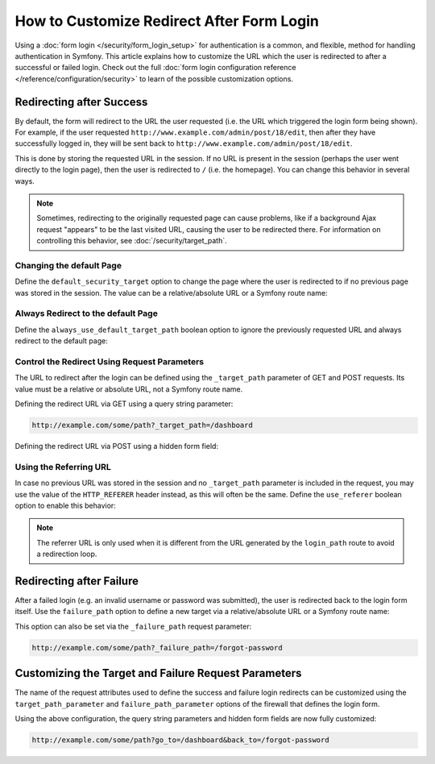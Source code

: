 .. index::
   single: Security; Customizing form login redirect

How to Customize Redirect After Form Login
==========================================

Using a :doc:`form login </security/form_login_setup>` for authentication is a
common, and flexible, method for handling authentication in Symfony. This
article explains how to customize the URL which the user is redirected to after
a successful or failed login. Check out the full
:doc:`form login configuration reference </reference/configuration/security>` to
learn of the possible customization options.

Redirecting after Success
-------------------------

By default, the form will redirect to the URL the user requested (i.e. the URL
which triggered the login form being shown). For example, if the user requested
``http://www.example.com/admin/post/18/edit``, then after they have successfully
logged in, they will be sent back to ``http://www.example.com/admin/post/18/edit``.

This is done by storing the requested URL in the session. If no URL is present
in the session (perhaps the user went directly to the login page), then the user
is redirected to ``/`` (i.e. the homepage). You can change this behavior in
several ways.

.. note::

    Sometimes, redirecting to the originally requested page can cause problems,
    like if a background Ajax request "appears" to be the last visited URL,
    causing the user to be redirected there. For information on controlling this
    behavior, see :doc:`/security/target_path`.

Changing the default Page
~~~~~~~~~~~~~~~~~~~~~~~~~

Define the ``default_security_target`` option to change the page where the user
is redirected to if no previous page was stored in the session. The value can be
a relative/absolute URL or a Symfony route name:

.. configuration-block::

    .. code-block:: yaml

        # app/config/security.yml
        security:
            # ...

            firewalls:
                main:
                    form_login:
                        # ...
                        default_target_path: after_login_route_name

    .. code-block:: xml

        <!-- app/config/security.xml -->
        <?xml version="1.0" encoding="UTF-8"?>
        <srv:container xmlns="http://symfony.com/schema/dic/security"
            xmlns:xsi="http://www.w3.org/2001/XMLSchema-instance"
            xmlns:srv="http://symfony.com/schema/dic/services"
            xsi:schemaLocation="http://symfony.com/schema/dic/services
                http://symfony.com/schema/dic/services/services-1.0.xsd">

            <config>
                <!-- ... -->

                <firewall name="main">
                    <form-login default-target-path="after_login_route_name" />
                </firewall>
            </config>
        </srv:container>

    .. code-block:: php

        // app/config/security.php
        $container->loadFromExtension('security', array(
            // ...

            'firewalls' => array(
                'main' => array(
                    // ...

                    'form_login' => array(
                        // ...
                        'default_target_path' => 'after_login_route_name',
                    ),
                ),
            ),
        ));

Always Redirect to the default Page
~~~~~~~~~~~~~~~~~~~~~~~~~~~~~~~~~~~

Define the ``always_use_default_target_path`` boolean option to ignore the
previously requested URL and always redirect to the default page:

.. configuration-block::

    .. code-block:: yaml

        # app/config/security.yml
        security:
            # ...

            firewalls:
                main:
                    form_login:
                        # ...
                        always_use_default_target_path: true

    .. code-block:: xml

        <!-- app/config/security.xml -->
        <?xml version="1.0" encoding="UTF-8"?>
        <srv:container xmlns="http://symfony.com/schema/dic/security"
            xmlns:xsi="http://www.w3.org/2001/XMLSchema-instance"
            xmlns:srv="http://symfony.com/schema/dic/services"
            xsi:schemaLocation="http://symfony.com/schema/dic/services
                http://symfony.com/schema/dic/services/services-1.0.xsd">

            <config>
                <!-- ... -->

                <firewall name="main">
                    <!-- ... -->
                    <form-login always-use-default-target-path="true" />
                </firewall>
            </config>
        </srv:container>

    .. code-block:: php

        // app/config/security.php
        $container->loadFromExtension('security', array(
            // ...

            'firewalls' => array(
                'main' => array(
                    // ...

                    'form_login' => array(
                        // ...
                        'always_use_default_target_path' => true,
                    ),
                ),
            ),
        ));

.. _control-the-redirect-url-from-inside-the-form:

Control the Redirect Using Request Parameters
~~~~~~~~~~~~~~~~~~~~~~~~~~~~~~~~~~~~~~~~~~~~~

The URL to redirect after the login can be defined using the ``_target_path``
parameter of GET and POST requests. Its value must be a relative or absolute
URL, not a Symfony route name.

Defining the redirect URL via GET using a query string parameter:

.. code-block:: text

    http://example.com/some/path?_target_path=/dashboard

Defining the redirect URL via POST using a hidden form field:

.. configuration-block::

    .. code-block:: html+twig

        {# app/Resources/views/security/login.html.twig #}
        <form action="{{ path('login') }}" method="post">
            {# ... #}

            <input type="hidden" name="_target_path" value="{{ path('account') }}" />
            <input type="submit" name="login" />
        </form>

    .. code-block:: html+php

        <!-- app/Resources/views/security/login.html.php -->
        <form action="<?php echo $view['router']->generate('login') ?>" method="post">
            // ...

            <input type="hidden" name="_target_path" value="<?php echo $view['router']->generate('account') ?>" />
            <input type="submit" name="login" />
        </form>

Using the Referring URL
~~~~~~~~~~~~~~~~~~~~~~~

In case no previous URL was stored in the session and no ``_target_path``
parameter is included in the request, you may use the value of the
``HTTP_REFERER`` header instead, as this will often be the same. Define the
``use_referer`` boolean option to enable this behavior:

.. configuration-block::

    .. code-block:: yaml

        # app/config/security.yml
        security:
            # ...

            firewalls:
                main:
                    # ...
                    form_login:
                        # ...
                        use_referer: true

    .. code-block:: xml

        <!-- app/config/security.xml -->
        <?xml version="1.0" encoding="UTF-8"?>
        <srv:container xmlns="http://symfony.com/schema/dic/security"
            xmlns:xsi="http://www.w3.org/2001/XMLSchema-instance"
            xmlns:srv="http://symfony.com/schema/dic/services"
            xsi:schemaLocation="http://symfony.com/schema/dic/services
                http://symfony.com/schema/dic/services/services-1.0.xsd">

            <config>
                <!-- ... -->

                <firewall name="main">
                    <!-- ... -->
                    <form-login use-referer="true" />
                </firewall>
            </config>
        </srv:container>

    .. code-block:: php

        // app/config/security.php
        $container->loadFromExtension('security', array(
            // ...

            'firewalls' => array(
                'main' => array(
                    // ...
                    'form_login' => array(
                        // ...
                        'use_referer' => true,
                    ),
                ),
            ),
        ));

.. note::

    The referrer URL is only used when it is different from the URL generated by
    the ``login_path`` route to avoid a redirection loop.

.. _redirecting-on-login-failure:

Redirecting after Failure
-------------------------

After a failed login (e.g. an invalid username or password was submitted), the
user is redirected back to the login form itself. Use the ``failure_path``
option to define a new target via a relative/absolute URL or a Symfony route name:

.. configuration-block::

    .. code-block:: yaml

        # app/config/security.yml
        security:
            # ...

            firewalls:
                main:
                    # ...
                    form_login:
                        # ...
                        failure_path: login_failure_route_name

    .. code-block:: xml

        <!-- app/config/security.xml -->
        <?xml version="1.0" encoding="UTF-8"?>
        <srv:container xmlns="http://symfony.com/schema/dic/security"
            xmlns:xsi="http://www.w3.org/2001/XMLSchema-instance"
            xmlns:srv="http://symfony.com/schema/dic/services"
            xsi:schemaLocation="http://symfony.com/schema/dic/services
                http://symfony.com/schema/dic/services/services-1.0.xsd">

            <config>
                <!-- ... -->

                <firewall name="main">
                    <!-- ... -->
                    <form-login failure-path="login_failure_route_name" />
                </firewall>
            </config>
        </srv:container>

    .. code-block:: php

        // app/config/security.php
        $container->loadFromExtension('security', array(
            // ...

            'firewalls' => array(
                'main' => array(
                    // ...
                    'form_login' => array(
                        // ...
                        'failure_path' => 'login_failure_route_name',
                    ),
                ),
            ),
        ));

This option can also be set via the ``_failure_path`` request parameter:

.. code-block:: text

    http://example.com/some/path?_failure_path=/forgot-password

.. configuration-block::

    .. code-block:: html+twig

        {# app/Resources/views/security/login.html.twig #}
        <form action="{{ path('login') }}" method="post">
            {# ... #}

            <input type="hidden" name="_failure_path" value="{{ path('forgot_password') }}" />
            <input type="submit" name="login" />
        </form>

    .. code-block:: html+php

        <!-- app/Resources/views/security/login.html.php -->
        <form action="<?php echo $view['router']->generate('login') ?>" method="post">
            <!-- ... -->

            <input type="hidden" name="_failure_path" value="<?php echo $view['router']->generate('forgot_password') ?>" />
            <input type="submit" name="login" />
        </form>

Customizing the Target and Failure Request Parameters
-----------------------------------------------------

The name of the request attributes used to define the success and failure login
redirects can be customized using the  ``target_path_parameter`` and
``failure_path_parameter`` options of the firewall that defines the login form.

.. configuration-block::

    .. code-block:: yaml

        # app/config/security.yml
        security:
            # ...

            firewalls:
                main:
                    # ...
                    form_login:
                        target_path_parameter: go_to
                        failure_path_parameter: back_to

    .. code-block:: xml

        <!-- app/config/security.xml -->
        <?xml version="1.0" encoding="UTF-8"?>
        <srv:container xmlns="http://symfony.com/schema/dic/security"
            xmlns:xsi="http://www.w3.org/2001/XMLSchema-instance"
            xmlns:srv="http://symfony.com/schema/dic/services"
            xsi:schemaLocation="http://symfony.com/schema/dic/services
                http://symfony.com/schema/dic/services/services-1.0.xsd">

            <config>
                <!-- ... -->

                <firewall name="main">
                    <!-- ... -->
                    <form-login target-path-parameter="go_to" />
                    <form-login failure-path-parameter="back_to" />
                </firewall>
            </config>
        </srv:container>

    .. code-block:: php

        // app/config/security.php
        $container->loadFromExtension('security', array(
            // ...

            'firewalls' => array(
                'main' => array(
                    // ...
                    'form_login' => array(
                        'target_path_parameter' => 'go_to',
                        'failure_path_parameter' => 'back_to',
                    ),
                ),
            ),
        ));

Using the above configuration, the query string parameters and hidden form fields
are now fully customized:

.. code-block:: text

    http://example.com/some/path?go_to=/dashboard&back_to=/forgot-password

.. configuration-block::

    .. code-block:: html+twig

        {# app/Resources/views/security/login.html.twig #}
        <form action="{{ path('login') }}" method="post">
            {# ... #}

            <input type="hidden" name="go_to" value="{{ path('dashboard') }}" />
            <input type="hidden" name="back_to" value="{{ path('forgot_password') }}" />
            <input type="submit" name="login" />
        </form>

    .. code-block:: html+php

        <!-- app/Resources/views/security/login.html.php -->
        <form action="<?php echo $view['router']->generate('login') ?>" method="post">
            <!-- ... -->

            <input type="hidden" name="go_to" value="<?php echo $view['router']->generate('dashboard') ?>" />
            <input type="hidden" name="back_to" value="<?php echo $view['router']->generate('forgot_password') ?>" />
            <input type="submit" name="login" />
        </form>
